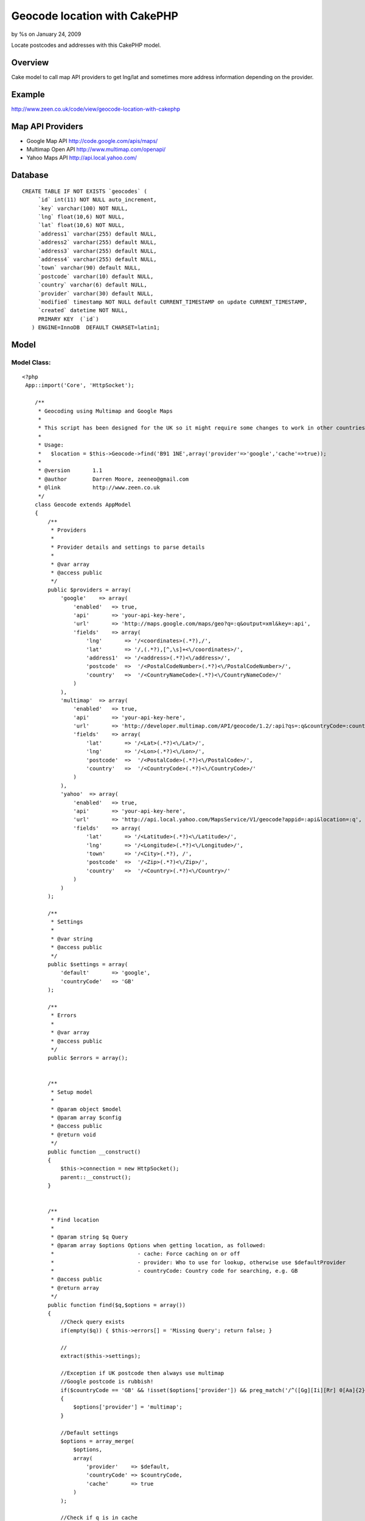 

Geocode location with CakePHP
=============================

by %s on January 24, 2009

Locate postcodes and addresses with this CakePHP model.


Overview
~~~~~~~~
Cake model to call map API providers to get lng/lat and sometimes more
address information depending on the provider.


Example
~~~~~~~
`http://www.zeen.co.uk/code/view/geocode-location-with-cakephp`_

Map API Providers
~~~~~~~~~~~~~~~~~

+ Google Map API `http://code.google.com/apis/maps/`_
+ Multimap Open API `http://www.multimap.com/openapi/`_
+ Yahoo Maps API `http://api.local.yahoo.com/`_



Database
~~~~~~~~

::

    
    CREATE TABLE IF NOT EXISTS `geocodes` (
         `id` int(11) NOT NULL auto_increment,
         `key` varchar(100) NOT NULL,
         `lng` float(10,6) NOT NULL,
         `lat` float(10,6) NOT NULL,
         `address1` varchar(255) default NULL,
         `address2` varchar(255) default NULL,
         `address3` varchar(255) default NULL,
         `address4` varchar(255) default NULL,
         `town` varchar(90) default NULL,
         `postcode` varchar(10) default NULL,
         `country` varchar(6) default NULL,
         `provider` varchar(30) default NULL,
         `modified` timestamp NOT NULL default CURRENT_TIMESTAMP on update CURRENT_TIMESTAMP,
         `created` datetime NOT NULL,
         PRIMARY KEY  (`id`)
       ) ENGINE=InnoDB  DEFAULT CHARSET=latin1;



Model
~~~~~


Model Class:
````````````

::

    <?php 
     App::import('Core', 'HttpSocket');
    
        /**
         * Geocoding using Multimap and Google Maps
         *
         * This script has been designed for the UK so it might require some changes to work in other countriess
         *
         * Usage:
         *   $location = $this->Geocode->find('B91 1NE',array('provider'=>'google','cache'=>true));
         *
         * @version       1.1
         * @author        Darren Moore, zeeneo@gmail.com
         * @link          http://www.zeen.co.uk
         */
        class Geocode extends AppModel
        {
            /**
             * Providers
             *
             * Provider details and settings to parse details
             *
             * @var array
             * @access public
             */
            public $providers = array(
                'google'    => array(
                    'enabled'   => true,
                    'api'       => 'your-api-key-here',
                    'url'       => 'http://maps.google.com/maps/geo?q=:q&output=xml&key=:api',
                    'fields'    => array(
                        'lng'       => '/<coordinates>(.*?),/',
                        'lat'       => '/,(.*?),[^,\s]+<\/coordinates>/',
                        'address1'  => '/<address>(.*?)<\/address>/',
                        'postcode'  =>  '/<PostalCodeNumber>(.*?)<\/PostalCodeNumber>/',
                        'country'   =>  '/<CountryNameCode>(.*?)<\/CountryNameCode>/'
                    )
                ),
                'multimap'  => array(
                    'enabled'   => true,
                    'api'       => 'your-api-key-here',
                    'url'       => 'http://developer.multimap.com/API/geocode/1.2/:api?qs=:q&countryCode=:countryCode',
                    'fields'    => array(
                        'lat'       => '/<Lat>(.*?)<\/Lat>/',
                        'lng'       => '/<Lon>(.*?)<\/Lon>/',
                        'postcode'  =>  '/<PostalCode>(.*?)<\/PostalCode>/',
                        'country'   =>  '/<CountryCode>(.*?)<\/CountryCode>/'
                    )
                ),
                'yahoo'  => array(
                    'enabled'   => true,
                    'api'       => 'your-api-key-here',
                    'url'       => 'http://api.local.yahoo.com/MapsService/V1/geocode?appid=:api&location=:q',
                    'fields'    => array(
                        'lat'       => '/<Latitude>(.*?)<\/Latitude>/',
                        'lng'       => '/<Longitude>(.*?)<\/Longitude>/',
                        'town'      => '/<City>(.*?), /',
                        'postcode'  =>  '/<Zip>(.*?)<\/Zip>/',
                        'country'   =>  '/<Country>(.*?)<\/Country>/'
                    )
                )
            );
            
            /**
             * Settings
             *
             * @var string
             * @access public
             */
            public $settings = array(
                'default'       => 'google',
                'countryCode'   => 'GB'
            );
            
            /**
             * Errors
             *
             * @var array
             * @access public
             */
            public $errors = array();
            
            
            /**
             * Setup model
             *
             * @param object $model 
             * @param array $config
             * @access public
             * @return void
             */
            public function __construct()
            {
                $this->connection = new HttpSocket();
                parent::__construct();
            }
            
        
            /**
             * Find location
             *
             * @param string $q Query
             * @param array $options Options when getting location, as followed:
             *                          - cache: Force caching on or off
             *                          - provider: Who to use for lookup, otherwise use $defaultProvider
             *                          - countryCode: Country code for searching, e.g. GB
             * @access public
             * @return array
             */
            public function find($q,$options = array())
            {
                //Check query exists
                if(empty($q)) { $this->errors[] = 'Missing Query'; return false; }
                
                //
                extract($this->settings);
                
                //Exception if UK postcode then always use multimap
                //Google postcode is rubbish!
                if($countryCode == 'GB' && !isset($options['provider']) && preg_match('/^([Gg][Ii][Rr] 0[Aa]{2})|((([A-Za-z][0-9]{1,2})|(([A-Za-z][A-Ha-hJ-Yj-y][0-9]{1,2})|(([A-Za-z][0-9][A-Za-z])|([A-Za-z][A-Ha-hJ-Yj-y][0-9]?[A-Za-z])))) {0,1}[0-9][A-Za-z]{2})$/i',$q))
                {
                    $options['provider'] = 'multimap';
                }
                
                //Default settings
                $options = array_merge(
                    $options,
                    array(
                        'provider'    => $default,
                        'countryCode' => $countryCode,
                        'cache'       => true
                    )
                );
                
                //Check if q is in cache
                if($options['cache'] && ($cache = parent::find('first',array('conditions' => array('key'=>$q),'recursive'  => -1))))
                    return $cache[$this->alias];
                
                //Get coordinates from provider
                $data = $this->_geocoords($q,$options);
                
                //Save data and return
                if(!empty($data))
                {
                    $data = array_merge(
                        array(
                            'id'        => 0,
                            'key'       => $q,
                            'provider'  => $options['provider']
                        ),
                        $data
                    );
                    $this->create();
                    $this->save($data);
                }
                
                return $data;
            }
            
        
            /**
             * Get Lng/Lat from provider
             *
             * @param string $q Query
             * @param array $options Options
             * @see find
             * @access private
             * @return array
             */
            private function _geocoords($q,$options = array())
            {   
                $data = array();
                
                //Extract variables to use
                extract($options);
                extract($this->providers[$provider]);
                
                //Add country code to query
                $q .= ', '.$countryCode;
                
                //Build url
                $url = String::insert($url,compact('api','q','countryCode'));            
    
                //Get data and parse
                if($result = $this->connection->get($url))
                {
                    foreach($fields as $field => $regex)
                    {
                        if(preg_match($regex,$result,$match))
                        {
                            if(!empty($match[1]))
                                $data[$field] = $match[1];
                        }
                    }
                }
                
                return $data;
            }
            
        
        }
    ?>



.. _http://www.multimap.com/openapi/: http://www.multimap.com/openapi/
.. _http://api.local.yahoo.com/: http://api.local.yahoo.com/
.. _http://code.google.com/apis/maps/: http://code.google.com/apis/maps/
.. _http://www.zeen.co.uk/code/view/geocode-location-with-cakephp: http://www.zeen.co.uk/code/view/geocode-location-with-cakephp
.. meta::
    :title: Geocode location with CakePHP
    :description: CakePHP Article related to geolocation,geocode,google maps,latitude,longitude,longlat,lnglat,multimap,yahoo maps,Models
    :keywords: geolocation,geocode,google maps,latitude,longitude,longlat,lnglat,multimap,yahoo maps,Models
    :copyright: Copyright 2009 
    :category: models

